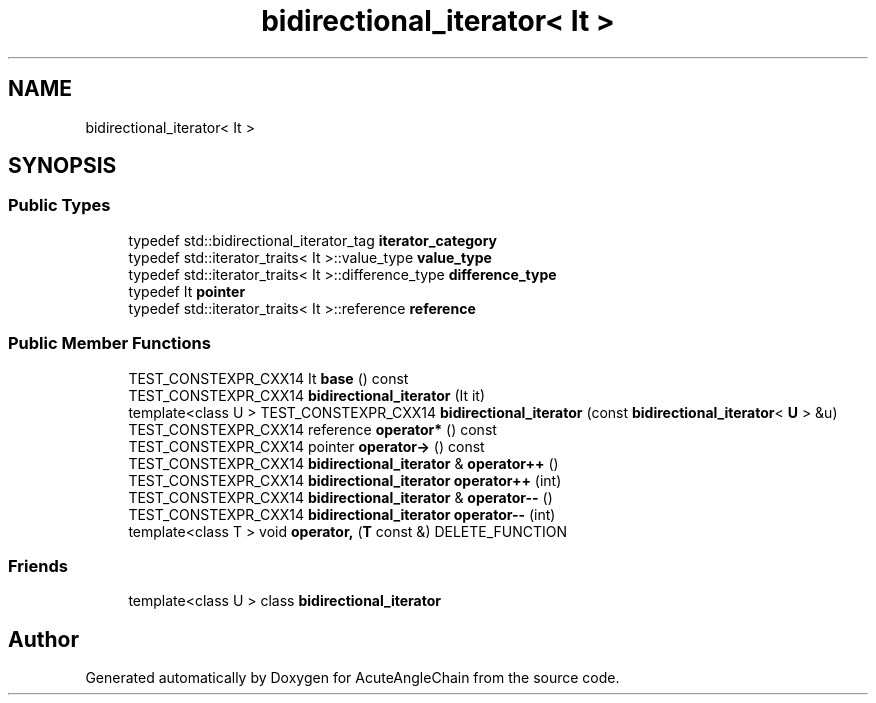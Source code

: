 .TH "bidirectional_iterator< It >" 3 "Sun Jun 3 2018" "AcuteAngleChain" \" -*- nroff -*-
.ad l
.nh
.SH NAME
bidirectional_iterator< It >
.SH SYNOPSIS
.br
.PP
.SS "Public Types"

.in +1c
.ti -1c
.RI "typedef std::bidirectional_iterator_tag \fBiterator_category\fP"
.br
.ti -1c
.RI "typedef std::iterator_traits< It >::value_type \fBvalue_type\fP"
.br
.ti -1c
.RI "typedef std::iterator_traits< It >::difference_type \fBdifference_type\fP"
.br
.ti -1c
.RI "typedef It \fBpointer\fP"
.br
.ti -1c
.RI "typedef std::iterator_traits< It >::reference \fBreference\fP"
.br
.in -1c
.SS "Public Member Functions"

.in +1c
.ti -1c
.RI "TEST_CONSTEXPR_CXX14 It \fBbase\fP () const"
.br
.ti -1c
.RI "TEST_CONSTEXPR_CXX14 \fBbidirectional_iterator\fP (It it)"
.br
.ti -1c
.RI "template<class U > TEST_CONSTEXPR_CXX14 \fBbidirectional_iterator\fP (const \fBbidirectional_iterator\fP< \fBU\fP > &u)"
.br
.ti -1c
.RI "TEST_CONSTEXPR_CXX14 reference \fBoperator*\fP () const"
.br
.ti -1c
.RI "TEST_CONSTEXPR_CXX14 pointer \fBoperator\->\fP () const"
.br
.ti -1c
.RI "TEST_CONSTEXPR_CXX14 \fBbidirectional_iterator\fP & \fBoperator++\fP ()"
.br
.ti -1c
.RI "TEST_CONSTEXPR_CXX14 \fBbidirectional_iterator\fP \fBoperator++\fP (int)"
.br
.ti -1c
.RI "TEST_CONSTEXPR_CXX14 \fBbidirectional_iterator\fP & \fBoperator\-\-\fP ()"
.br
.ti -1c
.RI "TEST_CONSTEXPR_CXX14 \fBbidirectional_iterator\fP \fBoperator\-\-\fP (int)"
.br
.ti -1c
.RI "template<class T > void \fBoperator,\fP (\fBT\fP const &) DELETE_FUNCTION"
.br
.in -1c
.SS "Friends"

.in +1c
.ti -1c
.RI "template<class U > class \fBbidirectional_iterator\fP"
.br
.in -1c

.SH "Author"
.PP 
Generated automatically by Doxygen for AcuteAngleChain from the source code\&.
